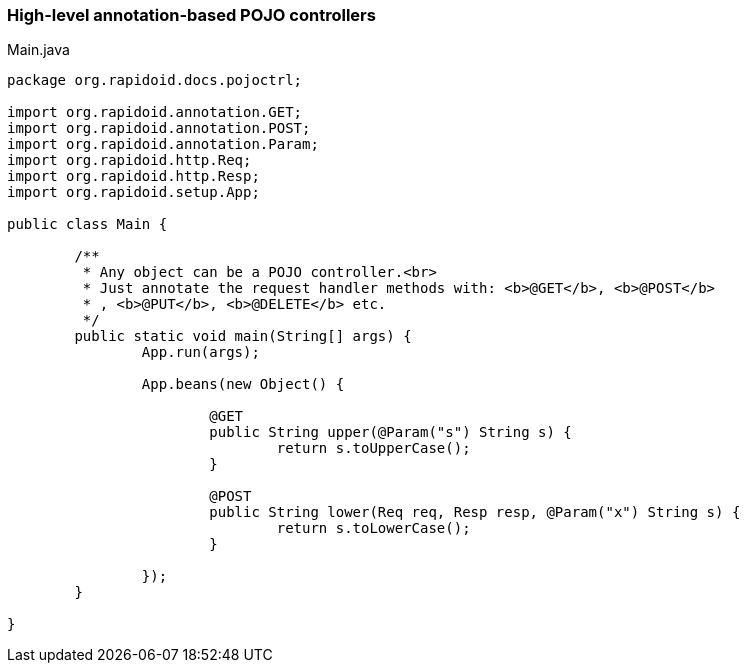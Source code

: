 ### High-level annotation-based POJO controllers

[[app-listing]]
[source,java]
.Main.java
----
package org.rapidoid.docs.pojoctrl;

import org.rapidoid.annotation.GET;
import org.rapidoid.annotation.POST;
import org.rapidoid.annotation.Param;
import org.rapidoid.http.Req;
import org.rapidoid.http.Resp;
import org.rapidoid.setup.App;

public class Main {

	/**
	 * Any object can be a POJO controller.<br>
	 * Just annotate the request handler methods with: <b>@GET</b>, <b>@POST</b>
	 * , <b>@PUT</b>, <b>@DELETE</b> etc.
	 */
	public static void main(String[] args) {
		App.run(args);

		App.beans(new Object() {

			@GET
			public String upper(@Param("s") String s) {
				return s.toUpperCase();
			}

			@POST
			public String lower(Req req, Resp resp, @Param("x") String s) {
				return s.toLowerCase();
			}

		});
	}

}
----


